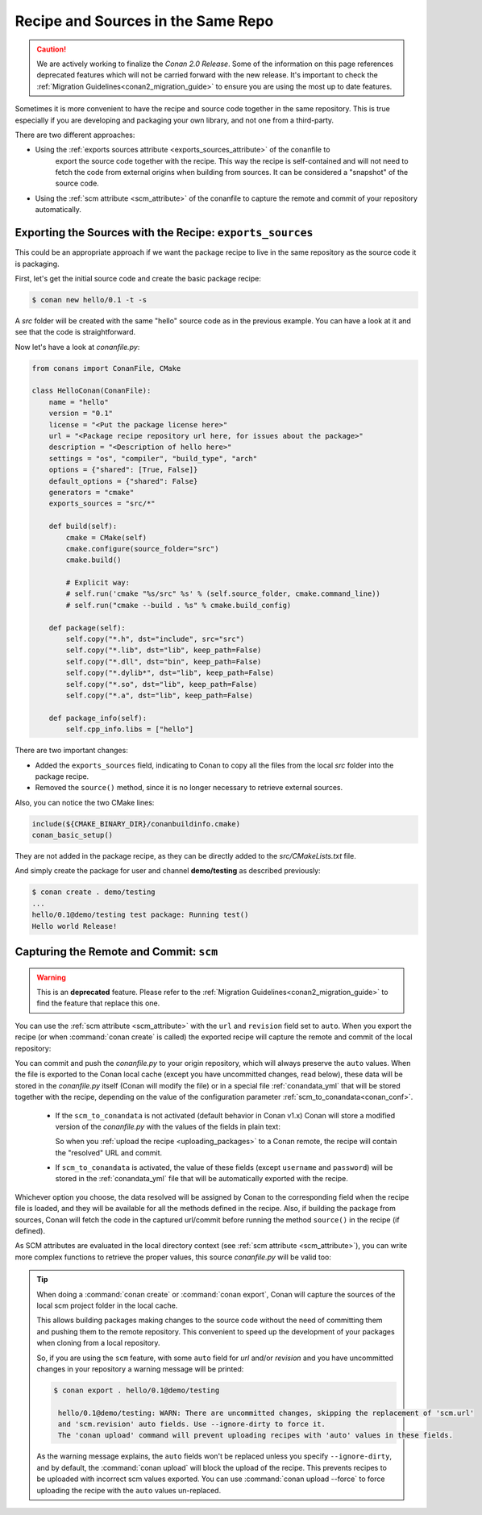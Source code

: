 .. _package_repo:

Recipe and Sources in the Same Repo
===================================

.. caution::

    We are actively working to finalize the *Conan 2.0 Release*. Some of the information on this page references
    deprecated features which will not be carried forward with the new release. It's important to check the 
    :ref:`Migration Guidelines<conan2_migration_guide>` to ensure you are using the most up to date features.

Sometimes it is more convenient to have the recipe and source code together in the same repository.
This is true especially if you are developing and packaging your own library, and not one from a third-party.

There are two different approaches:

- Using the :ref:`exports sources attribute <exports_sources_attribute>` of the conanfile to
   export the source code together with the recipe. This way the recipe is self-contained and will
   not need to fetch the code from external origins when building from sources. It can be considered
   a "snapshot" of the source code.
-  Using the :ref:`scm attribute <scm_attribute>` of the conanfile to capture the remote and
   commit of your repository automatically.


Exporting the Sources with the Recipe: ``exports_sources``
----------------------------------------------------------

This could be an appropriate approach if we want the package recipe to live in the same repository
as the source code it is packaging.

First, let's get the initial source code and create the basic package recipe:

.. code-block:: bash

    $ conan new hello/0.1 -t -s

A *src* folder will be created with the same "hello" source code as in the previous example. You
can have a look at it and see that the code is straightforward.

Now let's have a look at *conanfile.py*:

.. code-block:: python

    from conans import ConanFile, CMake

    class HelloConan(ConanFile):
        name = "hello"
        version = "0.1"
        license = "<Put the package license here>"
        url = "<Package recipe repository url here, for issues about the package>"
        description = "<Description of hello here>"
        settings = "os", "compiler", "build_type", "arch"
        options = {"shared": [True, False]}
        default_options = {"shared": False}
        generators = "cmake"
        exports_sources = "src/*"

        def build(self):
            cmake = CMake(self)
            cmake.configure(source_folder="src")
            cmake.build()

            # Explicit way:
            # self.run('cmake "%s/src" %s' % (self.source_folder, cmake.command_line))
            # self.run("cmake --build . %s" % cmake.build_config)

        def package(self):
            self.copy("*.h", dst="include", src="src")
            self.copy("*.lib", dst="lib", keep_path=False)
            self.copy("*.dll", dst="bin", keep_path=False)
            self.copy("*.dylib*", dst="lib", keep_path=False)
            self.copy("*.so", dst="lib", keep_path=False)
            self.copy("*.a", dst="lib", keep_path=False)

        def package_info(self):
            self.cpp_info.libs = ["hello"]

There are two important changes:

- Added the ``exports_sources`` field, indicating to Conan to copy all the files from the local *src*
  folder into the package recipe.
- Removed the ``source()`` method, since it is no longer necessary to retrieve external sources.

Also, you can notice the two CMake lines:

.. code-block:: cmake

    include(${CMAKE_BINARY_DIR}/conanbuildinfo.cmake)
    conan_basic_setup()

They are not added in the package recipe, as they can be directly added to the *src/CMakeLists.txt*
file.

And simply create the package for user and channel **demo/testing** as described previously:

.. code-block:: bash

    $ conan create . demo/testing
    ...
    hello/0.1@demo/testing test package: Running test()
    Hello world Release!

.. _scm_feature:

Capturing the Remote and Commit: ``scm``
----------------------------------------

.. warning::

    This is an **deprecated** feature. Please refer to the :ref:`Migration Guidelines<conan2_migration_guide>`
    to find the feature that replace this one.

You can use the :ref:`scm attribute <scm_attribute>` with the ``url`` and ``revision`` field set to ``auto``.
When you export the recipe (or when :command:`conan create` is called) the exported recipe will capture the
remote and commit of the local repository:

.. code-block:: python
   :emphasize-lines: 8-10

    import os
    from conans import ConanFile, CMake, tools

    class HelloConan(ConanFile):
        scm = {
            "type": "git",  # Use "type": "svn", if local repo is managed using SVN
            "subfolder": "hello",
            "url": "auto",
            "revision": "auto",
            "password": os.environ.get("SECRET", None)
        }
        ...

You can commit and push the *conanfile.py* to your origin repository, which will always preserve the ``auto``
values. When the file is exported to the Conan local cache (except you have uncommitted changes, read below),
these data will be stored in the *conanfile.py* itself (Conan will modify the file) or in a special file
:ref:`conandata_yml` that will be stored together with the recipe, depending on the value of the configuration
parameter :ref:`scm_to_conandata<conan_conf>`.

 * If the ``scm_to_conandata`` is not activated (default behavior in Conan v1.x) Conan will store a modified
   version of the *conanfile.py* with the values of the fields in plain text:

   .. code-block:: python
    :emphasize-lines: 8-10

        import os
        from conans import ConanFile, CMake, tools

        class HelloConan(ConanFile):
            scm = {
                "type": "git",
                "subfolder": "hello",
                "url": "https://github.com/conan-io/hello.git",
                "revision": "437676e15da7090a1368255097f51b1a470905a0",
                "password": "MY_SECRET"
            }
            ...

   So when you :ref:`upload the recipe <uploading_packages>` to a Conan remote, the recipe will contain
   the "resolved" URL and commit.

 * If ``scm_to_conandata`` is activated, the value of these fields (except ``username`` and ``password``) will
   be stored in the :ref:`conandata_yml` file that will be automatically exported with the recipe.

Whichever option you choose, the data resolved will be assigned by Conan to the corresponding field when the recipe
file is loaded, and they will be available for all the methods defined in the recipe. Also, if building the package
from sources, Conan will fetch the code in the captured url/commit before running the method ``source()`` in the
recipe (if defined).

As SCM attributes are evaluated in the local directory context (see :ref:`scm attribute <scm_attribute>`),
you can write more complex functions to retrieve the proper values, this source *conanfile.py* will
be valid too:

.. code-block:: python
   :emphasize-lines: 7, 8

    import os
    from conans import ConanFile, CMake, tools

    def get_remote_url():
         """ Get remote url regardless of the cloned directory """
         here = os.path.dirname(__file__)
         svn = tools.SVN(here)
         return svn.get_remote_url()

    class HelloConan(ConanFile):
         scm = {
            "type": "svn",
            "subfolder": "hello",
            "url": get_remote_url(),
            "revision": "auto"
         }
        ...

.. tip::

   When doing a :command:`conan create` or :command:`conan export`, Conan will capture the sources of the local scm project folder in the local cache.

   This allows building packages making changes to the source code without the need of committing them and pushing them to the remote
   repository. This convenient to speed up the development of your packages when cloning from a local repository.

   So, if you are using the ``scm`` feature, with some ``auto`` field for `url` and/or `revision` and you
   have uncommitted changes in your repository a warning message will be printed:

   .. code-block:: bash

     $ conan export . hello/0.1@demo/testing

      hello/0.1@demo/testing: WARN: There are uncommitted changes, skipping the replacement of 'scm.url'
      and 'scm.revision' auto fields. Use --ignore-dirty to force it.
      The 'conan upload' command will prevent uploading recipes with 'auto' values in these fields.

   As the warning message explains, the ``auto`` fields won't be replaced unless you specify ``--ignore-dirty``,
   and by default, the :command:`conan upload` will block the upload of the recipe. This prevents recipes
   to be uploaded with incorrect scm values exported.
   You can use :command:`conan upload --force` to force uploading the recipe with the ``auto`` values un-replaced.
